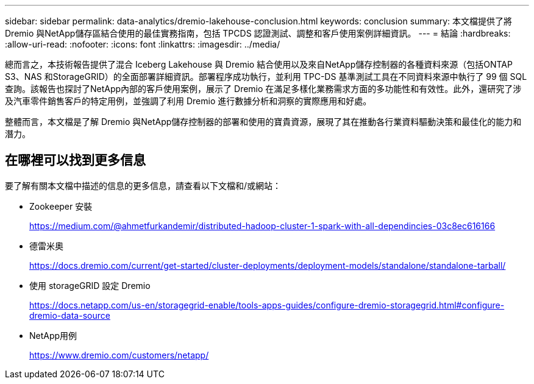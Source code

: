 ---
sidebar: sidebar 
permalink: data-analytics/dremio-lakehouse-conclusion.html 
keywords: conclusion 
summary: 本文檔提供了將 Dremio 與NetApp儲存區結合使用的最佳實務指南，包括 TPCDS 認證測試、調整和客戶使用案例詳細資訊。 
---
= 結論
:hardbreaks:
:allow-uri-read: 
:nofooter: 
:icons: font
:linkattrs: 
:imagesdir: ../media/


[role="lead"]
總而言之，本技術報告提供了混合 Iceberg Lakehouse 與 Dremio 結合使用以及來自NetApp儲存控制器的各種資料來源（包括ONTAP S3、NAS 和StorageGRID）的全面部署詳細資訊。部署程序成功執行，並利用 TPC-DS 基準測試工具在不同資料來源中執行了 99 個 SQL 查詢。該報告也探討了NetApp內部的客戶使用案例，展示了 Dremio 在滿足多樣化業務需求方面的多功能性和有效性。此外，還研究了涉及汽車零件銷售客戶的特定用例，並強調了利用 Dremio 進行數據分析和洞察的實際應用和好處。

整體而言，本文檔是了解 Dremio 與NetApp儲存控制器的部署和使用的寶貴資源，展現了其在推動各行業資料驅動決策和最佳化的能力和潛力。



== 在哪裡可以找到更多信息

要了解有關本文檔中描述的信息的更多信息，請查看以下文檔和/或網站：

* Zookeeper 安裝
+
https://medium.com/@ahmetfurkandemir/distributed-hadoop-cluster-1-spark-with-all-dependincies-03c8ec616166[]

* 德雷米奧
+
https://docs.dremio.com/current/get-started/cluster-deployments/deployment-models/standalone/standalone-tarball/[]

* 使用 storageGRID 設定 Dremio
+
https://docs.netapp.com/us-en/storagegrid-enable/tools-apps-guides/configure-dremio-storagegrid.html#configure-dremio-data-source[]

* NetApp用例
+
https://www.dremio.com/customers/netapp/[]


